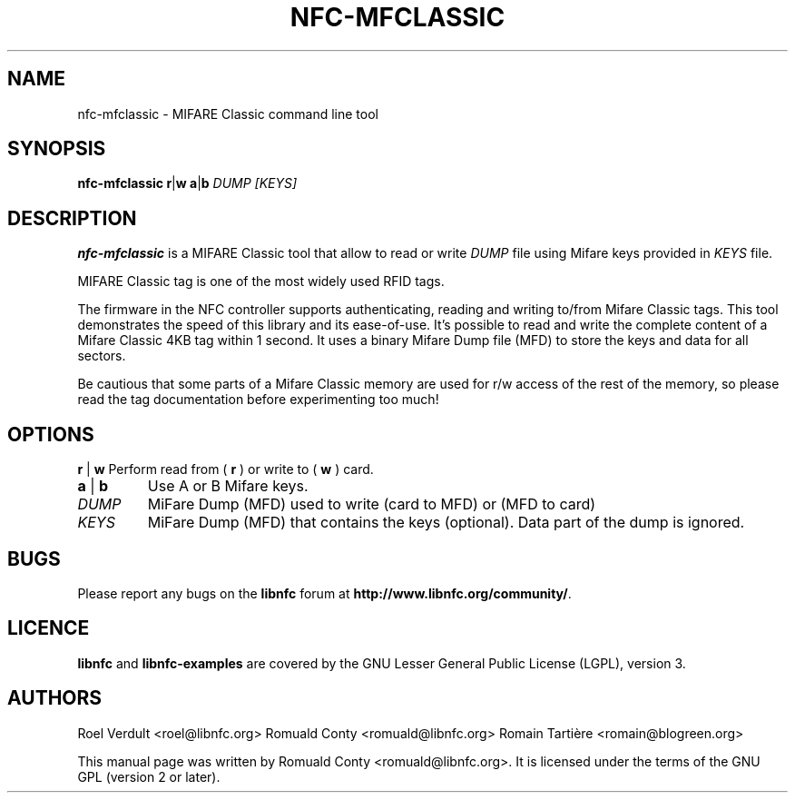 .TH NFC-MFCLASSIC 1 "Nov 02, 2009"
.SH NAME
nfc-mfclassic \- MIFARE Classic command line tool
.SH SYNOPSIS
.B nfc-mfclassic
.RI \fR\fBr\fR|\fBw\fR
.RI \fR\fBa\fR|\fBb\fR
.IR DUMP
.IR [KEYS]

.SH DESCRIPTION
.B nfc-mfclassic
is a MIFARE Classic tool that allow to read or write
.IR DUMP
file using Mifare keys provided in 
.IR KEYS
file.

MIFARE Classic tag is one of the most widely used RFID tags.

The firmware in the NFC controller supports authenticating, reading and writing
to/from Mifare Classic tags. This tool demonstrates the speed of this library
and its ease-of-use. It's possible to read and write the complete content of a
Mifare Classic 4KB tag within 1 second. It uses a binary Mifare Dump file (MFD)
to store the keys and data for all sectors.

Be cautious that some parts of a Mifare Classic memory are used for r/w access
of the rest of the memory, so please read the tag documentation before experimenting too much!

.SH OPTIONS
.BR r " | " w
Perform read from (
.B r
) or write to (
.B w
) card.
.TP
.BR a " | " b
Use A or B Mifare keys.
.TP
.IR DUMP
MiFare Dump (MFD) used to write (card to MFD) or (MFD to card)
.TP
.IR KEYS
MiFare Dump (MFD) that contains the keys (optional). Data part of the dump is ignored.


.SH BUGS
Please report any bugs on the
.B libnfc
forum at
.BR http://www.libnfc.org/community/ "."
.SH LICENCE
.B libnfc
and
.B libnfc-examples
are covered by the GNU Lesser General Public License (LGPL), version 3.
.SH AUTHORS
Roel Verdult <roel@libnfc.org>
Romuald Conty <romuald@libnfc.org>
Romain Tartière <romain@blogreen.org>
.PP
This manual page was written by Romuald Conty <romuald@libnfc.org>.
It is licensed under the terms of the GNU GPL (version 2 or later).
